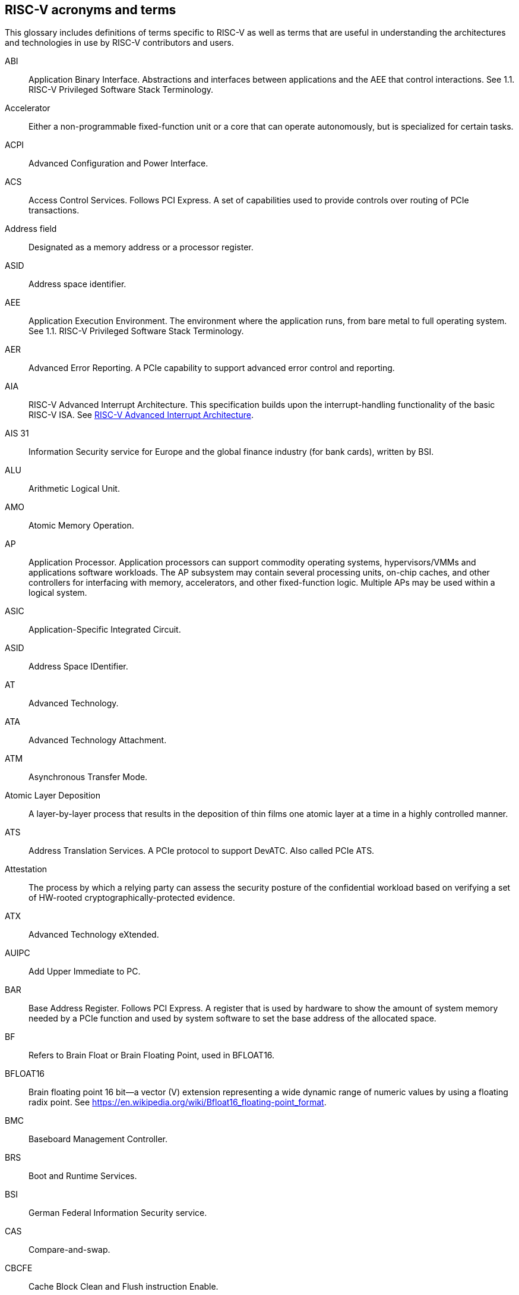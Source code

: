[[glossary]]
== RISC-V acronyms and terms

This glossary includes definitions of terms specific to RISC-V as well as terms that are useful in understanding the architectures and technologies in use by RISC-V contributors and users.

[glossary]
[[ABI]]ABI:: Application Binary Interface. Abstractions and interfaces between applications and the AEE that control interactions. See 1.1. RISC-V Privileged Software Stack Terminology.

[[accelerator]]Accelerator:: Either a non-programmable fixed-function unit or a core that can operate autonomously, but is specialized for certain tasks.

[[ACPI]]ACPI:: Advanced Configuration and Power Interface.

[[ACS]]ACS:: Access Control Services. Follows PCI Express.  A set of capabilities used to provide controls over routing of PCIe transactions.

[[Addressfield]]Address field:: Designated as a memory address or a processor register.

[[ASID]]ASID:: Address space identifier.

[[AEE]]AEE:: Application Execution Environment. The environment where the application runs, from bare metal to full operating system. See 1.1. RISC-V Privileged Software Stack Terminology.

[[AER]]AER:: Advanced Error Reporting. A PCIe capability to support advanced error control and reporting.

[[AIA]]AIA:: RISC-V Advanced Interrupt Architecture. This specification builds upon the interrupt-handling functionality of the basic RISC-V ISA. See https://drive.google.com/file/d/16life2Y5u7Plebbl4v1fFM1-NK-KHw0Y/view[RISC-V Advanced Interrupt Architecture].

[[AIS31]]AIS 31:: Information Security service for Europe and the global finance industry (for bank cards), written by BSI.

[[ALU]]ALU:: Arithmetic Logical Unit.

[[AMO]]AMO:: Atomic Memory Operation.

[[AP]]AP:: Application Processor. Application processors can support commodity operating systems, hypervisors/VMMs and applications software workloads. The AP subsystem may contain several processing units, on-chip caches, and other controllers for interfacing with memory, accelerators, and other fixed-function logic. Multiple APs may be used within a logical system.

[[ASIC]]ASIC:: Application-Specific Integrated Circuit.

[[ASID]]ASID:: Address Space IDentifier.

[[AT]]AT:: Advanced Technology.

[[ATA]]ATA:: Advanced Technology Attachment.

[[ATM]]ATM:: Asynchronous Transfer Mode.

[[AtomicLD]]Atomic Layer Deposition:: A layer-by-layer process that results in the deposition of thin films one atomic layer at a time in a highly controlled manner.

[[ATS]]ATS:: Address Translation Services. A PCIe protocol to support DevATC. Also called PCIe ATS.

[[Attestation]]Attestation:: The process by which a relying party can assess the security posture of the confidential workload based on verifying a set of HW-rooted cryptographically-protected evidence.

[[ATX]]ATX:: Advanced Technology eXtended.

[[AUIPC]]AUIPC:: Add Upper Immediate to PC.

[[BAR]]BAR:: Base Address Register. Follows PCI Express. A register that is used by hardware to show the amount of system memory needed by a PCIe function and used by system software to set the base address of the allocated space.

[[BF]]BF:: Refers to Brain Float or Brain Floating Point, used in BFLOAT16.

[[BFLOAT16]]BFLOAT16:: Brain floating point 16 bit--a vector (V) extension representing a wide dynamic range of numeric values by using a floating radix point.  See https://en.wikipedia.org/wiki/Bfloat16_floating-point_format.

[[BMC]]BMC:: Baseboard Management Controller.

[[BRS]]BRS:: Boot and Runtime Services.

[[BSI]]BSI:: German Federal Information Security service.

[[CAS]]CAS:: Compare-and-swap.

[[CBCFE]]CBCFE:: Cache Block Clean and Flush instruction Enable.

[[CBIE]]CBIE:: Cache Block Invalidate instruction Enable.

[[CBO]]CBO:: Cache-block operation.

[[CBZE]]CBZE:: Cache Block Zero instruction Enable.

[[CDE]]CDE:: Counter Delegation Enable.

[[CDI]]CDI:: Compound device identifier. A CDI is the value that represents the hardware, software and firmware combination measured by the TCB elements transitively. A CDI is the output of a DICE [R2] and is passed to the entity, which is measured by the previous TCB layer. The CDI is a secret that can be certified to use for attestation protocols.

[[CE]]CE:: Corrected Error.

[[CMO]]CMO:: Cache-management operation.

[[CLIC]]CLIC:: Core-Local Interrupt Controller. A low-latency, vectored, preemptive interrupt controller for RISC-V systems.

[[COFF]]COFF:: The Common Object File Format. Used on Unix SVR3 and by some
embedded targets, although ELF is normally chosen.

[[confidentialComputing]]Confidentail computing:: A computing paradigm that protects data in use by performing computation in a hardware-based, attested Trusted Execution Environment (TEE).

[[CPL]]CPL:: Cost Per Load.

[[CPUCache]]CPU Cache:: Many CPUs include three kinds of caches to speed up data retrieval: an instruction cache for executable instruction fetch, a data cache for data store and fetch, and a translation lookaside buffer (TLB) for virtual-to-physical address translation for executable instructions and data.

[[CM]]CM:: Configuration Manager.

[[CMOS]]CMOS:: Complementary Metal Oxide Semiconductor.

[[ChemicalVD]]Chemical Vapor Deposition:: A chemical deposition process in which the wafer is exposed to one or more volatile precursors, which react and/or decompose on the substrate surface to produce the final film.

[[conapp]]Confidential application:: A user-mode application or library instantiation in a TVM. The user-mode application may be supported via a trusted runtime. The user-mode library may be hosted by a surrogate process runtime.

[[conlib]]Confidentail library:: See <<conapp>>.

[[conmem]]Confidential memory:: Memory that is subject to access-control, confidentiality and integrity mechanisms per the threat model for use in the CoVE system. Confidential memory may also be used by nonTCB/ hosting software with appropriate TCB controls on the configuration, e.g., a separate key used for TCB and non-TCB elements.

[[convm]]Confidential VM:: A VM instantiation of a confidential workload. Also called TEE VM (TVM).

[[consistencymodel]]Consistency Model:: A computing system supports a specific consistency model if operations on memory follow specific rules. For example, high level languages such as C++ and Java, partially maintain the contract by translating memory operations into low-level operations while preserving memory semantics. To hold to the contract, compilers might reorder some memory instructions, and library calls such as `pthread_mutex_lock()`, that encapsulates the required synchronization.

[[coprocessor]]Coprocessor:: A unit that is attached to a RISC-V core and is  sequenced by an instruction stream. It contains additional architectural state and instruction-set extensions, and possibly some limited autonomy relative to the primary RISC-V instruction stream.

[[CoVE]]CoVE:: Confidential VM extension

[[CSR]]CSR:: Control and Status Register. CSRs are registers that store information. The standard RISC-V ISA sets aside a 12-bit encoding space (csr[11:0]) for up to 4,096 CSRs. By convention, the upper 4 bits of the CSR address (csr[11:8]) are used to encode the read and write accessibility of the CSRs, according to privilege level.

[[custom]]Custom:: A register or data structure field designated for custom use. Software that is not aware of the custom use must ignore custom fields and preserve value held in these fields when writing values to other fields in the same register.

[[customextension]]Custom extensions:: Custom encodings are not used for standard extensions and are made available for vendor-specific non-standard extensions. See 1.3. RISC-V ISA Overview in Unprivileged.

[[CXL]]CXL:: Compute Express Link bus standard.

[[D]]D:: Debug mode. Provides access to more than M mode. This mode is used to debug implementations.

[[DC]]DC:: Device Context. A hardware representation of state that identifies a device and the VM where the device is assigned.

[[DDI]]DDI:: Device Directory Index. A sub-field of the unique device identifier used as a index into a leaf or non-leaf DDT structure.

[[DDT]]DDT:: Device Directory Table. A radix-tree structure that is traversed by using the
unique device identifier to locate the Device Context structure.

[[deviceID]]Device ID:: An identification number that is up to 24-bits to identify the source of a DMA or interrupt request. For PCIe devices this is the routing identifier (RID).

[[DevATC]]DevATC:: Device Address Translation Cache. An address translation cache at the device.

[[DIMM]]DIMM:: Dual-In-line Memory Module. A packaging arrangement of memory devices on a socketable substrate.

[[DM]]DM:: Debug Module.

[[DMA]]DMA:: Direct Memory Access.

[[DMTF]]DMTF:: Distributed Management Task Force. Industry association for promoting systems management and interoperability.

[[DOM]]DOM:: Domain.

[[DRAM]]DRAM:: Dynamic Random Access Memory.

[[DT]]DT:: Device Tree.

[[dynamicobject]]Dynamic object:: Another name for an ELF shared library.

[[EBBR]]EBBR:: Embedded Base Boot Requirements.

[[ECAM]]ECAM:: Enhanced Configuration Access Method. Follows PCI Express. A mechanism to allow addressing of Configuration Registers for PCIe functions. In addition to the PCI Express Base Specification, see the detailed requirements in this document.

[[ECC]]ECC:: Error Correcting Code.

[[eDRAM]]eDRAM:: Embedded Dynamic Random Access Memory (DRAM).

[[ECOFF]]ECOFF:: Extended Common Object File Format. Used on Alpha Digital Unix
(formerly OSF/1), as well as Ultrix and Irix 4. A variant of COFF.

[[EEI]]:: Execution Environment Interface.

[[EEW]]EEW:: Effective Element Width.

[[ELEN]]ELEN:: Element length.

[[ELF]]ELF:: Executable and Linkable Format.

[[EP]]EP:: Error/poisoned. Follows PCI Express. Also called Data Poisoning. EP is an error flag that accompanies data in some PCIe transactions to indicate the data is known to contain an error. Defined in PCI Express Base Specification 6.0 section 2.7.2. Unless otherwise blocked, the poison associated with the data must continue to propagate in the SoC internal interconnect.

[[ES]]ES:: Entropy Source. An input or a measured characteristic that supplies random bits for an I/O device on a computer, usually used to supply bits that an attacker cannot know, as part of security.

[[executable]]Executable:: A program, with instructions and symbols, and perhaps dynamic linking information. Normally produced by a linker.

[[extension]]Extension:: An instructon set that adds customization and specialization to each base integer ISA. An extension is categorized as Standard, Custom, or Non-conforming. 

[[FIOM]]FIOM:: Fence of I/O implies Memory.

[[flipflop]]Flip-flop:: Electronic circuitry with two stable states for storing binary data. Data that is stored in a flip-flop is changed by applying specific inputs. Both flip-flops and latches are building blocks that are used in digital computing.

[[FPCSR]]FPCSR:: Floating-point control and status register.

[[FLOPS]]FLOPS:: Floating Point Operations per Second.

[[FMA]]FMA:: Fused multiply-add.

[[FSM]]FSM:: Finite-State Machine. An abstract machine that can be in exactly one of a finite number of states at any time.

[[GAS]]GAS:: Generic Address Structure.

[[GE]]GE:: Gate Equivalent.

[[GPA]]GPA:: Guest Physical Address. An address in the virtualized physical memory space of a virtual machine.

[[GSCID]]GSCID:: Guest soft-context identifier. An identification number used by software to uniquely identify a collection of devices assigned to a virtual machine. An IOMMU might tag IOATC entries with the GSCID. Device contexts programmed with the same GSCID must also be programmed with identical second-stage page tables.

[[guest]]Guest:: Software in a virtual machine.

[[HART]]HART:: An abstraction of a hardware thread that captures the important aspects of a real hardware thread for the purposes of defining the RISC-V specifications. In particular, a hart is the agent that executes instructions within an execution context.

[[HBI]]HBI:: Hypervisor Binary Interface. An interface for hypervisors to connect the HEE, isolating the hypervisor from details ofthe hardware platform. See 1.1. RISC-V Privileged Software Stack Terminology.

[[hcounteren]]hcounteren:: Hypervisor Counter-enable register.

[[hedeleg]]hedeleg:: Hypervisor Trap Delegation register. Also `hideleg`.

[[HEE]]HEE:: Hypervisor execution environment. The environment that runs the hypervisor. See 1.1. RISC-V Privileged Software Stack Terminology.

[[hgatp]]hgatp:: Hypervisor Guest Address Translation and Protection register.

[[heirarchyid]]Hierarchy ID:: An identifier of a PCIe Hierarchy within which the Requester IDs are unique. Follows PCI Express. Also called Segment ID.

[[horizontaltrap]]Horizontal trap:: A trap that stays at the current priviledge mode when triggered.

[[hostbridge]]Host Bridge:: Part of a SoC that connects host CPUs and memory to PCIe root ports, RCiEP, and non-PCIe devices integrated in the SoC. The host bridge is placed between the device(s) and the platform interconnect to process DMA transactions. IO Devices may perform DMA transactions using IO Virtual Addresses (VA, GVA or GPA). The host bridge invokes the associated IOMMU to translate the IOVA to Supervisor Physical Addresses (SPA). Also called IO Bridge.

[[hostsoft]]Host Software:: All software elements including type-1 or type-2 HS-mode VMM and OS; U-mode user-space VMM tools; ordinary VMs hosted by the VMM that emulate devices. The hosting platform is typically a multi-tenant platform that hosts multiple mutually distrusting software owned by different tenants

[[HPC]]HPC:: High-performance Computing. HPC refers to the use of parallel processing techniques to solve complex computational problems. It enables faster data processing and simulation by leveraging multiple processors or servers. 

[[HPET]]HPET:: High Precision Event Timer.

[[HPM]]HPM:: Hardware Performance Monitor.

[[HRET]]HRET:: Hypervisor Return from Trap.

[[HRNG]]HRNG:: Hardware Random Number Generator. See TRNG.

[[hstatus]]hstatus:: Hypervisor Status register.

[[htimedelta]]htimedelta:: Hypervisor Time Delta register.

[[htinst]]htinst:: Hypervisor Trap Instruction register.

[[htval]]htval:: Hypervisor Trap Value register.

[[hvip]]hvip:: Hypervisor Interrupt register. Also `hip` and `hie`.

[[hypervisor]]Hypervisor:: A software entity that controls virtualization.

[[IALIGN]]IALIGN:: Refer to the instruction-address alignment constraint
the implementation enforces. Measured in bits.

[[IBFD]]IBFD:: I2c Bus Frequency Divider.

[[IC]]IC:: Integrated Circuit.

[[ICF]]ICF:: Indentical Code Folding. ICF is an optimization to reduce output size by merging read-only sections by not only their names but by their contents. If two read-only sections happen to have the same metadata , actual contents and relocations, they are merged by ICF. It is known as an effective technique, and it usually reduces C++ program's size by a few percent or more.

[[IComdatF]]ICF:: Identical COMDAT Folding.

[[ICU]]ICU:: Interrupt Consolidation Unit.

[[ID]]ID:: Identifier.

[[IDsync]]ID Synchronization:: The mechanisms by which code generated on a core (e.g., by a JIT compiler) is made visible to other cores.

[[IEEE754]]IEEE 754:: A technical standard for floating-point arithmetic established in 1985 by the Institute of Electrical and Electronics Engineers.

[[IIRC]]IIRC:: The International Integrated Reporting Council, previously the International Integrated Reporting Committee), was formed in August 2010 and aims to create a globally accepted framework for a process that results in communications by an organization about value creation over time.

[[ILEN]]ILEN:: Refers to the maximum instruction length supported by an
implementation. ILEN is a multiple of IALIGN and measured in bits.

[[imagebase]]Image base:: An image base is the fixed address that Windows executables or DLLs  are linked against. Default image bases are 0x140000000 for executables and 0x18000000 for DLLs. For example, a executable is created, it is loaded at address 0x140000000 by the loader.

[[IMSICode]]IMSIC:: International Mobile Subscriber Identity Code.

[[IMSIController]]IMSIC:: Incoming Message-signaled Interrupt Controller.

[[instructionencodingspace]]Instruction encoding space:: A number of instruction bits within which a base ISA or ISA extension is encoded. Divided into three separate spaces: Standard, Reserved, and Custom.

[[IOATC]]IOATC:: IOMMU Address Translation Cache. A cache in IOMMU that caches data structures that are used for address translations.

[[iobridge]]IO Bridge:: Part of a SoC that connects host CPUs and memory to PCIe root ports, RCiEP, and non-PCIe devices integrated in the SoC. The host bridge is placed between the device(s) and the platform interconnect to process DMA transactions. IO Devices may perform DMA transactions using IO Virtual Addresses (VA, GVA or GPA). The host bridge invokes the associated IOMMU to translate the IOVA to Supervisor Physical Addresses (SPA). Also called Host Bridge.

[[IOMMU]]IOMMU:: Input-Output Memory Management Unit. See https://drive.google.com/file/d/1kVapIJPXUUNFQv_yauCDgtWzMvpgh6C2/view[RISC-V IOMMU Architecture Specification].

[[IOPMP]]IOPMP:: Input/Output Physical Memory Protection. See https://github.com/riscv-non-isa/iopmp-spec[IOPMP Spec].

[[IOVA]]IOVA:: I/O Virtual Address. Virtual address for DMA by devices.

[[IRC]]IRC:: Internet Relay Chat. A protocol is for use with text based conferencing; the simplest client being any socket program capable of connecting to the server. See https://tools.ietf.org/html/rfc2812[Internet Relay Chat].

[[ISA]]ISA:: Instruction set architecture. Programmer visible state that represence the boundary between hardware and software. Includes operations on that state.

[[instructionset]]Instruction Set:: A group of commands for a CPU in machine language that refers to all possible instructions for a CPU, or a subset of instructions to enhance its performance in specific situations.

[[JAL]]JAL:: Jump And Link instruction.

[[JALR]]JALR:: Jump And Link Register.

[[latch]]Latch:: A circuit with two stable states that is used to store state information, known as a bi-stable multivibrator.

[[LCOFI]]LCOFI:: Local counter overflow interrupt.

[[LLSC]]LL/SC:: Load Link/Store Conditional or Load Locked/Store conditional. See LR/SC.

[[LMA]]LMA:: Load Memory Address. The address of a section when the section is loaded. Compare with VMA.

[[LPI]]LPI:: Low Power Idle.

[[LRSR]]LR/SC:: Load Reserve/Store Conditional, also LL/SC. A pair of instructions that is used in multithreading to achieve synchronization. Load-link returns the current value of a memory location, while a subsequent store-conditional to the same memory location stores a new value only if updates did not occur to that location since the load-link. Together, these implement a lock-free atomic read-modify-write operation.

[[LSA]]LSA:: Load–Store Architecture. A design that is architecturally neutral and that uses bit patterns in IEEE 754 floating-point to speed sign extension in ways that simplify the multiplexers in a CPU, by placing most-significant bits at a fixed location.

[[LUI]]LUI:: Load Upper Immediate.

[[M]]M:: Machine Mode. A boot mode that allows access to the most trusted code. This mode is required in all RISC-V implementations. Also called M-mode. See 1.2. Privilege Levels.

[[marchid]]marchid:: Machine Architecture ID register.

[[MBE]]MBE:: Machine Big Endian.

[[mcause]]mcause:: Machine Cause register.

[[mconfigptr]]mconfigptr:: Machine Configuration Pointer register.

[[mcounteren]]mcounteren:: Machine Counter-enable register.

[[mcountinhibit]]mvountinhibit:: Machine Counter-inhibit register.

[[MCTP]]MCTP:: Management Component Transport Protocol used for communication between components of a platform management system. Follows DMTF Standard. 

[[medeleg]]medeleg:: Machine Trap Delegation register. Also MIDELEG.

[[menvcfg]]menvcfg:: Machine Environment Configuration register.

[[mepc]]mepc:: Machine Exception Program register.

[[mip]]mip:: Machine Interrupt register. Also MIE.

[[misa]]misa:: Machine ID register.

[[MOP]]MOPs:: May-be-operations.

[[MCM]]MCM:: Multi-Chip Module.

[[mcyclecfg]]mcyclecfg:: Machine Counter Configuration register. Also `minstretcfg`.

[[mhartid]]mhartid:: Hart ID register.

[[mimpid]]mimpid:: Machine Implementation ID register.

[[mip]]mip:: Machine Interrupt register. Also MIE.

[[MIPS]]MIPS:: Microprocessor without Interlocked Pipelined Stages. A reduced instruction set computer (RISC) instruction set architecture developed by MIPS Computer Systems, now MIPS Technologies, based in the United States, that influenced later RISC architectures.

[[MMIO]]MMIO:: Memory mapped I/O.

[[MMU]]MMU:: Memory Management Unit.

[[MMT]]MMT:: Memory Tracking Table.

[[MMWP]]MMWP:: Machine-Mode When-no-PMP-match Policy.

[[MODE]]MODE:: A field within an instruction or instruction set that specifies the way the operand or the effective address is determined.

[[MPDA]]MPDA:: Memory Proximity Domain Attributes.

[[MPRV]]MPRV:: Modify PRiVilege.

[[MRET]]MRET:: Machine Return from Trap.

[[mscratch]]mscratch:: Machine Scratch register.

[[MSCI]]MSCI:: Memory Side Cache Information.

[[mseccfg]]mseccfg:: Machine Security Configuration register.

[[MSI]]MSI:: Message Signal Interrupt.

[[mstatus]]mstatus:: Machine Status register. Also `mstatush`.

[[mtime]]mtime:: Machine Timer register. Also `mtimecmp`.

[[mtval]]mtval:: Machine Trap Value register.

[[mtvec]]mtvec:: Machine Trap-Vector Base-Address register.

[[mvendorid]]mvendorid:: Machine vendor ID register.

[[MXLEN]]MXLEN:: Machine XLEN. A native integer width in bits.

[[MXL]]MXL:: Machine XLEN field. A field in `misa` to set MXLEN.

[[MXR]]MXR:: Make eXecutable Readable.

[[NaN]]NaN:: Not a number.

[[NAPOT]]NAPOT:: Naturally aligned power-of-2.

[[NIST]]NIST:: National Institute of STandards. This institute maintains a set of time and measurement, and cryptographic standards for the USA, including inch.

[[NMI]]NMI:: Non-maskable interrupts.

[[nonISA]]Non-ISA:: Non-Standard Extension. Non-standard extensions are either custom extensions that use only custom encodings or non-conforming extensions that use any standard or reserved encoding. See 1.3. RISC-V ISA Overview in Unprivileged.

[[nonprefetch]]Non-prefetchable:: Follows PCI Express. Defines the property of the memory space used by a device. For details, see the PCIe Base Specification. Broadly, non-prefetchable space covers any locations where reads have side effects or where writes cannot be merged.

[[NOP]]NOP:: No operation.

[[NTL]]NTL:: Non-Temporal Locality.

[[NUMA]]NUMA:: Non-uniform Memory Access.

[[OBJ]]OBJ:: Object.

[[objectfile]]Object file:: A binary file including machine instructions, symbols, and relocation information. Normally produced by an assembler.

[[objectfileformat]]Object file format:: The format of an object file.  Typically object files and executables for a specific system are in the same format, although executables do not contain any relocation information.

[[OCF]]OCF:: Operation Code Feild. Specifies the operation to be performed.

[[opcode]]Opcode:: Operation code. Machine language instruction that specifies the operation to be performed.

[[OS]]OS:: Operating System.

[[OSV]]OSV:: Operating System Vendor.

[[oslevelsb]]OS-level Sandboxing:: A form of sandboxing implemented by the pointer masking proposal. There is no guarantee that sandboxed code cannot modify the pointer mask and therefore, the sandbox does not allow modifying pointer masks in user mode.

[[P2P]]P2P:: Peer-to-peer. Follows PCI Express. Transfer of data directly from one device to another. If the devices are under different PCIe Root Ports or are internal to the SoC this may involve data movement across the SoC internal interconnect.

[[pagefault]]Page fault:: A type of exception raised by computer hardware when a running program accesses a memory page that is not currently mapped by the memory management unit (MMU) into the virtual address space of a process.

[[PASID]]PASID:: Process Address Space Identifier. Identifies the address space of a process. The PASID value is provided in the PASID TLP prefix of the request.

[[PBMT]]PBMT:: Page-Based Memory Types.

[[PBMTE]]PBMTE:: Page Based Memory Types Extension.

[[PC]]PC:: Process Control.

[[PCIeATS]]PCIe ATS:: Peripheral Component Interconnect Express Address Translation Services. A PCIe protocol to support DevATC. Also called ATS.

[[PDI]]PDI:: Process-directory-index: a sub field of the unique process identifier used to index into a leaf or non-leaf PDT structure.

[[PDT]]PDT:: Process-directory-table: A radix tree data structure traversed using the unique Process identifier to locate the process context structure.

[[PE]]PE:: The Portable Executable format. PE is the object file format used for Windows (specifically, Win32) object files. It is based closely on COFF, but has a few significant differences.

[[PEI]]PEI:: The Portable Executable Image format. PEI is the object file format used for Windows (specifically, Win32) executables. It is very similar to PE, but includes additional header information.

[[photolithography]]Photolithography:: In microprocessor manufacturing, a process of using light to transfer a geometric pattern from a photomask (also called an optical mask) pattern parts to a photosensitive substrate on a thin film (substrate or wafer). The process can also make use of chemical photoresist on the substrate.

[[platform]]Platform:: A System Platform is a set of features users can depend on working together that includes things such as ISA Profiles, software components, hardware system components, standardized hardware/software interfaces, and other features. Currently RISC-V has defined two Platform types: OS/A and M (naming TBD).

[[PLDM]]PLDM:: Platform Level Data Model. Follows DMTF standard.

[[PLIC]]PLIC:: Progressive Lossless Image Coding.

[[PLL]]PLL:: Phase-Locked Loop. A control system that generates anoutput signal whose phase is related to the phase of an input signal. PLLs are commonly used to perform clock synthesis.

[[PMA]]PMA:: Physical Memory Attributes.

[[PMP]]PMP:: Physical Memory Protection.

[[PPN]]PPN:: Physical Page Number.

[[PPO]]PPO:: Preserved Program Order. A strict sequential consistency that demands that operations be seen in the order in which they were issued.

[[PQC]]PQC:: Post-Quantum Cryptography. This standard is due to replace RSA and ECC in NIST cryptography [PQC] as well as military [NSA].

[[POSIX]]POSIX:: Portable Operating System Interface.

[[PPO]]PPO:: Preserved program order. A subset of the program order that must be respected by the global memory order.

[[prefetch]]Prefetchable:: Follows PCI Express. Defines the property of the memory space used by a device. For details, see the PCIe Base Specification. Broadly, non-prefetchable space covers any locations where reads have side effects or where writes cannot be merged.

[[PRI]]PRI:: Page Request Interface. A PCIe protocol that enables devices to requeprist OS memory manager services to make pages resident.

[[privileged]]Privileged:: Includes machine and supervisor mode. Privileged provides security isolation and reduces code defects because code does not have to check for illegal values. Privileged contains state, is used primarily to run applications and can be used to debug implementations. It defines CSR address space and content trap when taken increases privilege mode (say from U to S) trap when taken stays at the current privilege mode access more than even M mode. Its addresses reserved in ISA. address includes highest mode that access the CSR and if it is `r/w/rw/none` preserve bits already there when you change a field.

[[processID]]Process ID:: An identification number that is up to 20-bits to identify a process. context. For PCIe devices this is the PASID.

[[profile]]Profile:: (ISA Profile) a set of extensions (instructions, state and behaviors) that users can depend on working together. Extensions are either required, optional, unsupported, or incompatible. RISC-V has defined two Profile types: Application (RVAyy)--appropriate for Linux-class and other embedded designs with more sophisticated ISA needs--and Micro-controller (RVMyy)--appropriate for cost-sensitive application-optimized embedded designs running bare-metal or simple RTOS environments.

[[PSCID]]PSCID:: Process soft-context identifier: An identification number used by software to identify a unique address space. The IOMMU may tag IOATC entries with PSCID.

[[pseudoinstructions]]Psuedo instructions:: In support of a core design goal for RISC-V ISAs--high performance--pseudo instructions often include special commands to the assembler. The use of pseudo instructions supports a policy of keeping the instruction set as small as possible, while supporting optimization and adding clarity to software programming. For example, the use of a pseudo instruction enables loading into memory with a 32-bit offset (called big) that is not directly available, because only 16-bit offsets are permitted.

[[PT]]PT:: Page Table.

[[PTE]]PTE:: Page Table Entry. An entry in the data structure used by virtual memory in the operating system to store the mapping between both virtual addresses and physical addresses, that enables access data in memory.

[[PTEP]]PTEP:: Parallel Telemetry Processor. A high- speed virtual processor architecture.

[[PTG2]]PTG.2:: A physical random number generator class defined in AIS 31/CC.

[[PUD]]PUD:: Patch Update.

[[QEMU]]QEMU:: Quick EMUlator. QEMU is a free and open-source emulator and virtualizer that can perform hardware virtualization.

[[QOS]]QOS:: Quality of Service. Defined as the minimal end-to-end performance that is guaranteed in advance by a service level agreement (SLA) to a workload.

[[RAS]]RAS:: Return-Address Stack.

[[RelAvSe]]RAS:: Reliability, Availability, and Serviceability.

[[RCiEP]]RCiEP:: Root Complex Integrated Endpoint. Follows PCI Express. An internal peripheral that enumerates and behaves as specified in the PCIe standard.

[[RCEC]]RCEC:: Root Complex Event Collector. A block for collecting errors and PME messages in a standard way from various internal peripherals. Follows PCI Express.

[[relyparty]]Relying party:: An entity that depends on the validity of information about another entity, typically for purposes of authorization 

[[RERI]]RERI:: Reliability, Availability, and Serviceability (RAS) error record register interface.

[[RID]]RID:: Requester ID. Follows PCI Express. An identifier that uniquely identifies the requester within a PCIe Hierarchy. Needs to be extended with a Hierarchy ID to ensure it is unique across the platform.

[[RC]]RC:: Root Comple. Follows PCI Express. Part of the SoC that includes the Host Bridge, Root Port, and RCiEP.

[[RD]]RD:: Resource Data.

[[RDS]]RDS:: Resource Data Small.

[[RDL]]RDL:: Resource Data Large.

[[register]]Register:: A group of flip-flops with each flip-flop capable of storing one bit of information. The simplest register is one that consists of only flip-flops with no external gates.

[[relocation]]Relocations:: Information used by the linker to adjust section contents. Also called relocs.

[[relocs]]Relocs:: See Relocations.

[[reserved]]Reserved:: A register or data structure field that is reserved for future use. Reserved fields in data structures must be set to 0 by software. Software must ignore reserved fields in registers and preserve the value held in these fields when writing values to other fields in the same register.

[[RID]]RID:: PCIe routing identifier. Also called PCIe RID.

[[RISC]]RISC:: Reduced Instruction Set Computer architecture. Information processing that uses any of a family of microprocessors that are designed to execute computing tasks with the simplest instructions in the shortest amount of time. RISC-based machines execute one instruction per clock cycle as opposed to CISC (Complex Instruction Set Computer) machines that can have special instructions as well as instructions that take more than one cycle to execute.

[[RNMI]]RNMI:: Resumable Non-Maskable Interrupts.

[[RO]]RO:: Read-only. Register bits are read-only and cannot be altered by software. Where explicitly defined, these bits are used to reflect changing hardware state, and as a result bit values can be observed to change at run time. If the optional feature that would Set the bits is not implemented, the bits must be hardwired to Zero

[[rocket]]Rocket:: Parameterized SoC generator written in Chisel, designed to helps tune the design under different performance, power, area constraints, and diverse technology nodes.

[[RoT]]RoT:: Root of trust (RoT) is the isolated hardware or software subsystem with an immutable ROM firmware and isolated compute and memory elements that form the Trusted Compute Base (TCB) of a TEE system. The RoT manages cryptographic keys and other security critical functions such as system lifecycle and debug authorization. The RoT provides trusted services to other software on the platform such as verified boot, key provisioning, and management, security lifecycle management, sealed storage, device management, crypto services, attestation etc. The RoT may be an integrated or discrete element

[[RP]]RP:: Root Port. Follows PCI Express. A PCIe port in a Root Complex used to map a Hierarchy Domain using a PCI-PCI bridge.

[[RTC]]RTC:: Real-time clock.

[[RV]]RV:: Reliability Verification. A category of physical verification that helps ensure the robustness of a design by considering the context of schematic and layout information to perform user-definable checks against various electrical and physical design rules that reduce susceptibility to premature or catastrophic electrical failures, usually over time.

[[RVA]]RVA:: Relative Virtual Address. Windows executables or DLLs are not position-independent; they are linked against a fixed address called an image base. RVAs are offsets from an image base.

[[RVWMO]]RVWMO:: RISC-V Weak Memory Ordering. Default memory ordering model that loads return value written by latest store to the address of the later of in-program and memory order (see specifications for list of axiomatic and operational rules).

[[RVC]]RVC:: RISC-V compression.

[[RW]]RW:: Read-Write. Register bits are read-write and are permitted to be either set or cleared by software to the desired state. If the optional feature that is associated with the bits is not implemented, the bits are permitted to be hardwired to zero (0).

[[RW1C]]RW1C:: Read-Write-1-to-clear status. Register bits that indicate status when read. A set bit indicates a status event that is Cleared by writing a 1b. Writing a 0b to RW1C bits has no effect. If the optional feature that sets the bit is not implemented, the bit must be read-only and hardwired to zero (0).

[[RW1S]]RW1S:: Read-Write-1-to-set. Register bits that indicate status when read. The bit can be set by writing 1b. Writing a 0b to RW1S bits has no effect. If the optional feature that introduces the bit is not implemented, the bit must be read-only and hardwired to zero (0).

[[S]]S:: Supervisor mode. The boot mode that provides support for operating systems, such as Linux. Also called S-mode. See 1.2. Privilege Levels.

[[SAR]]SAR:: Sample At Reset.

[[satp]]satp:: Supervisor Address Translation and Protection. XLEN-bit read/write register that controls supervisor-mode address translation and protection and holds the physical page number (PPN) of the root page table--an address space identifer (ASID) that facilitates address-translation fences
on a per-address-space basis, and the MODE field, which selects the current address-translation scheme.

[[SBBR]]SBBR:: Server Base Boot Requirements.

[[SBE]]SBE:: Supervisor Big Endian.

[[SysBI]]SBI:: System Binary Interface. SBI abstracts the interfaces that are required to run operating systems.

[[SuperBI]]SBI:: Supervisor Binary Interface. The interface that connects the operating system with the supervisor execution environment (SEE). See 1.1. RISC-V Privileged Software Stack Terminology.

[[SBSA]]SBSA:: Server Base System Architecture.

[[scala]]Scala:: A statically-typed, general-purpose programming language that supports both object-oriented programming and functional programming. Designed to be concise, Scala's design aims to address criticisms of Java, and it provides language interoperability with Java so that libraries written in either language can be referenced directly in both Scala and Java code. Scala source code can be compiled to Java bytecode and run on a Java virtual machine (JVM).

[[scause]]scause:: Supervisor Cause register.

[[scounteren]]scounteren:: Supervisor Counter-enable register.

[[scountinhibit]]scountinhibit:: Supervisor Counter Inhibit register.

[[SDE]]SDE:: Silent Data Error.

[[section]]Section:: Sections make up object files and executables and contain optional data and relocation information.

[[SEE]]SEE:: Supervisor Execution Environment. An environment where the operating systems run, which can be BIOS style interfaces, although it is not required. See 1.1. RISC-V Privileged Software Stack Terminology.

[[segmentID]]Segment ID:: An identifier of a PCIe Hierarchy within which the Requester IDs are unique. Also called Hierarchy ID.

[[segfault]]Segmentation fault:: A failure condition caused by a memory access violation in hardware operating with memory protection. The fault process notifies the operating system (OS) that software has attempted to access a restricted area of memory.

[[senvcfg]]senvcfg:: Supervisor Environment Configuration register.

[[sepc]]sepc:: Supervisor Exception Program Counter register.

[[SEW]]SEW:: Selected Element Width.

[[SFENCE]]SFENCE:: Store fence. A store fence orders the processor execution, releative to all memory stores. See 10.2.1 Supervisor Memory-Management Fence Instruction in the Priv ISA manual.

[[SHA]]SHA:: Secure Hash Algorithms. A family of cryptographic hash functions published by the National Institute of Standards and Technology as a U.S. Federal Information Processing Standard that started with what is now known as SHA-0, a retronym used for the original (1993) 160-bit hash function published under the name "SHA".

[[sharedlibrary]]Shared library:: A library of functions that can be used by many executables without requiring a link into each executable. There are several different implementations of shared libraries, each having slightly different features.

[[sip]]sip:: Supervisor Interrupt register. Also sie.

[[SLLBI]]SLLBI:: System Locality Latency and Bandwidth Information.

[[SMAP]]SMAP:: Supervisor Memory Access Prevention.

[[SMBIOS]]SMBIOS:: System Management BIOS.

[[SMEP]]SMEP:: Supervisor Memory Execution Prevention.

[[smrnmi]]smrnmi:: Supervisor Resumable Non-Maskable Interrupts register.

[[SOC]]SoC:: System on Chip. Also referred as system-on-a-chip and system-on-chip.

[[SP800900]]SP 800 90B:: Used in military and US government random security evaluations, written by NIST.

[[SP]]SP:: Stack pointer.

[[SPA]]SPA:: Supervisor Physical Address. Physical address used to to access memory and memory-mapped resources.

[[SPDM]]SPDM:: Security Protocols and Data Models. Follows DMTF Standard. A standard for authentication, attestation and key exchange to assist in providing infrastructure security enablement.

[[SRAM]]SRAM:: Static Random Access Memory.

[[SRET]]SRET:: Supervisor Return from Trap.

[[SRIOV]]SR-IOV:: Single-Root I/O Virtualization. Follows PCI Express.

[[srmcfg]]srmcfg:  Supervisor Resource Management Configuration register.

[[sscratch]]sscratch:: Supervisor Scratch register.

[[sstatus]]sstatus:: Supervisor status register.

[[STCE]]STCE:: Supervisor TimeCmp Extension.

[[STD]]STD:: Standard.

[[standardextension]]Standard Extension:: A category of extensions that use only standard encodings, and do not conflict with each other in their uses of these encodings. See 1.3. RISC-V ISA Overview in Unprivileged.

[[stval]]stval:: Supervisor Trap Value register.

[[stvec]]stvec:: Supervisor trap vector base register. This register contains trap vector configuration, base address, and mode.

[[SUM]]SUM:: Supervisor User Memory access

[[SVN]]SVN:: Security version number. SVN is the meta-data about the Trusted Compute Base (TCB) components that conveys the security posture of the TCB. 

[[symbol]]Symbol:: A symbol is a name and an address. Each object file and executable has a list of symbols, often referred to as the symbol table. In addition, the symbol table contains additional information, such as the symbol type. Typically every global function and variable in a C program includes an associated symbol.

[[targetvector]]Target vector:: A set of functions which implement support for a particular object file format.

[[TAP]]TAP:: TVM attestation payload. TAP is a block of memory in a VM that TSM uses to perform local attestation as part of promoting a VM to a TVM.

[[TCB]]TCB:: Trusted Compute Base. TCB is the hardware, software, and firmware elements that are trustedby a relying party to protect the confidentiality and integrity of the relying parties' workload data and execution against a defined adversary model. In a system with separate processing elements within a package on a socket, the TCB boundary is the package. In a multi-socket system the Hardware TCB extends across the socket-tosocket interface, and is managed as one system TCB. The software TCB may also extends across multiple sockets.

[[TEE]]TEE:: Trusted Execution Environment. TEE is a set of hardware and software mechanisms that allow attestable creation and isolated execution
environment.

[[tenantsoft]]Tenant software:: All software elements owned and deployed by a tenant in a multi-tenant hosting environment. These elements include VS-mode guest kernel and VU-mode guest user-space software.

[[TLB]]TLB:: Translation Lookaside Buffer. A memory buffer that enhances speed in retrieving a value by storing a memory address.

[[TLP]]TLP:: Transaction Layer Packet.

[[TRNG]]TRNG:: True Random Number Generator. Also known as HRNG, or Hardware Random Number Generator. A device that generates random numbers from a physical process, rather than by means of an algorithm. Such devices are often based on microscopic phenomena that generate low-level, statistically random "noise" signals, like thermal noise, the photoelectric effect involving a beam splitter, and other quantum phenomena.

[[TSM]]TSM:: TEE security manager. TSM is a software module that enforces TEE security guarantees on a platform. It acts as the trusted intermediary between the VMM and the TVM.

[[TVM]]TVM:: Trap Virtual Memory.

[[TVM2]]TVM:: TEE VM. See <<convm>>.

[[TW]]TW:: Timeout Wait bit.

[[U]]U:: User mode. The boot mode that runs the application code. Part of Unprivileged. Also called U-mode. See 1.2. Privilege Levels.

[[UEC]]UEC:: Uncorrected Error Critical.

[[UED]]UED:: Uncorrected Error Deferred.

[[UBE]]UBE:: User Big Endian.

[[UEIF]]UEIF:: Unified Extensible Firmware Interface.

[[unprivileged]]Unpriveleged:: Unprivileged instructions are those that are generally usable in all privilege modes in all privileged architectures, though behavior can vary, depending on the specific privilege mode and privilege architecture.

[[UR]]UR:: Error returns to an access made to a PCIe hierarchy.

[[URET]]URET:: User Return from Trap.

[[userlevelsb]]User level sandboxing:: A form of sandboxing that can be implemented by the pointer masking proposal where runtime and sandboxed code all run within the user mode and the sandboxed code was checked by the runtime to be unable to change pointer masks.

[[VA]]VA:: Virtual Address.

[[vcsr]]vcsr:: Vector Control and Status register.

[[vill]]vill:: Virtual Type Illegal.

[[virtualtraps]]Virtical traps:: A trap that increases privilege mode when triggered. For example, increasing from U to S.

[[vl]]vl:: Vector Length register.

[[vlenb]]vlenb:: Vector Byte Length.

[[VM]]VM:: Virtual Machine. An efficient, isolated duplicate of a physical computer system.

[[VMA]]VMA:: Virtual Memory Allocation. 

[[VMAdd]]Virtual Memory Address. The address of a section when an executable is run. See also LMA.

[[VMM]]VMM:: Virtual Machine Monitor. Also referred to as hypervisor.

[[VS]]VS:: Virtual Supervisor. Supervisor privilege in virtualization mode.

[[vsatp]]vsatp:: Virtual Supervisor Address Translation and Protection register.

[[vscause]]vscause:: Virtual Supervisor Cause register.

[[vsepc]]vsepc:: Virtual Supervisor Exception Program Counter register.

[[vsew]]vsew:: Vector Selected Element Width.

[[vstart]]vstart:: Vector Start Index register.

[[vstatus]]vstatus:: Virtual Supervisor Status register. Also `vsstatus`.

[[vsip]]vsip:: Virtual Supervisor Interrupt register. Also `vsie`.

[[vsscratch]]vsscratch:: Virtual Supervisor Scratch register.

[[vstimecmp]]vstimecmp:: Virtual Supervisor Timer register.

[[vstval]]vstval:: Virtual Supervisor Trap Value register.

[[vstvec]]vstvec:: Virtual Supervisor Trap Vector Base Address register.

[[vtype]]vtype:: Vector Type register.

[[vxrm]]vxrm:: Vector Fixed-Point Rounding Mode register.

[[WeightedARL]]WARL:: Weighted Average Run Length.

[[WriteARL]]WARL:: Write Any Read Legal. Attribute of a register field that is defined for only a subset of bit encodings, but allows any value to be written while guaranteeing to return a legal value whenever read.

[[WFI]]WFI:: Wait for Interrupt instruction.

[[WLRL]]WLRL:: Write Legal Read Legal. Check on writes, but no exception is required. The value that is read back for illegal written values is deterministic, but up to implementation.

[[WPRI]]WPRI:: Write Preserve Read Ignore. Attribute of a register field that is reserved for future use.

[[WRS]]WRS:: Wait-on-Reservation-Set.

[[XCOFF]]XCOFF:: The eXtended Common Object File Format that is used on AIX operating systems. XCOFF is variant of COFF, with a completely different symbol table implementation.

[[XLEN]]XLEN:: Register width. The word is a reference to mathematical `X` and an abbreviation of the word "length."

[[ZBT]]ZBT:: Zero Bus Turnaround.




